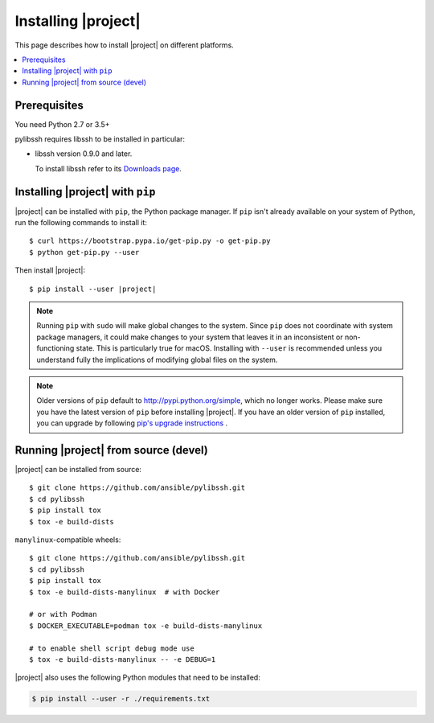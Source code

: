 .. _installation_guide:
.. _intro_installation_guide:

Installing |project|
====================

This page describes how to install |project| on different platforms.

.. contents::
  :local:

Prerequisites
--------------
You need Python 2.7 or 3.5+

pylibssh requires libssh to be installed in particular:

- libssh version 0.9.0 and later.

  To install libssh refer to its `Downloads page
  <https://www.libssh.org/get-it/>`__.

.. _from_pip:

Installing |project| with ``pip``
---------------------------------

|project| can be installed with ``pip``, the Python package manager.  If ``pip`` isn't already available on your system of Python, run the following commands to install it::

    $ curl https://bootstrap.pypa.io/get-pip.py -o get-pip.py
    $ python get-pip.py --user

Then install |project|:

.. parsed-literal::

    $ pip install --user |project|

.. note::

    Running ``pip`` with ``sudo`` will make global changes to the system. Since ``pip`` does not coordinate with system package managers, it could make changes to your system that leaves it in an inconsistent or non-functioning state. This is particularly true for macOS. Installing with ``--user`` is recommended unless you understand fully the implications of modifying global files on the system.

.. note::

    Older versions of ``pip`` default to http://pypi.python.org/simple, which no longer works.
    Please make sure you have the latest version of ``pip`` before installing |project|.
    If you have an older version of ``pip`` installed, you can upgrade by following `pip's upgrade instructions <https://pip.pypa.io/en/stable/installing/#upgrading-pip>`_ .


.. _from_source:

Running |project| from source (devel)
--------------------------------------------

|project| can be installed from source::

    $ git clone https://github.com/ansible/pylibssh.git
    $ cd pylibssh
    $ pip install tox
    $ tox -e build-dists

``manylinux``-compatible wheels::

    $ git clone https://github.com/ansible/pylibssh.git
    $ cd pylibssh
    $ pip install tox
    $ tox -e build-dists-manylinux  # with Docker

    # or with Podman
    $ DOCKER_EXECUTABLE=podman tox -e build-dists-manylinux

    # to enable shell script debug mode use
    $ tox -e build-dists-manylinux -- -e DEBUG=1

|project| also uses the following Python modules that need to be installed:

.. code-block:: bash

    $ pip install --user -r ./requirements.txt

.. seealso::

   :ref:`intro_getting_started`
       Examples of getting started
